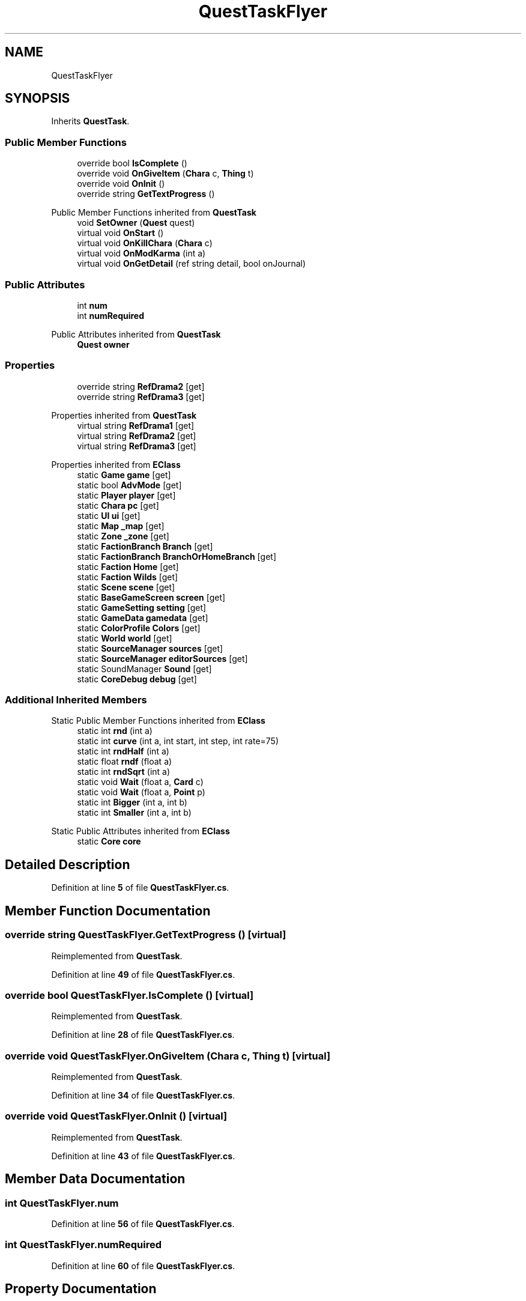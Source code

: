 .TH "QuestTaskFlyer" 3 "Elin Modding Docs Doc" \" -*- nroff -*-
.ad l
.nh
.SH NAME
QuestTaskFlyer
.SH SYNOPSIS
.br
.PP
.PP
Inherits \fBQuestTask\fP\&.
.SS "Public Member Functions"

.in +1c
.ti -1c
.RI "override bool \fBIsComplete\fP ()"
.br
.ti -1c
.RI "override void \fBOnGiveItem\fP (\fBChara\fP c, \fBThing\fP t)"
.br
.ti -1c
.RI "override void \fBOnInit\fP ()"
.br
.ti -1c
.RI "override string \fBGetTextProgress\fP ()"
.br
.in -1c

Public Member Functions inherited from \fBQuestTask\fP
.in +1c
.ti -1c
.RI "void \fBSetOwner\fP (\fBQuest\fP quest)"
.br
.ti -1c
.RI "virtual void \fBOnStart\fP ()"
.br
.ti -1c
.RI "virtual void \fBOnKillChara\fP (\fBChara\fP c)"
.br
.ti -1c
.RI "virtual void \fBOnModKarma\fP (int a)"
.br
.ti -1c
.RI "virtual void \fBOnGetDetail\fP (ref string detail, bool onJournal)"
.br
.in -1c
.SS "Public Attributes"

.in +1c
.ti -1c
.RI "int \fBnum\fP"
.br
.ti -1c
.RI "int \fBnumRequired\fP"
.br
.in -1c

Public Attributes inherited from \fBQuestTask\fP
.in +1c
.ti -1c
.RI "\fBQuest\fP \fBowner\fP"
.br
.in -1c
.SS "Properties"

.in +1c
.ti -1c
.RI "override string \fBRefDrama2\fP\fR [get]\fP"
.br
.ti -1c
.RI "override string \fBRefDrama3\fP\fR [get]\fP"
.br
.in -1c

Properties inherited from \fBQuestTask\fP
.in +1c
.ti -1c
.RI "virtual string \fBRefDrama1\fP\fR [get]\fP"
.br
.ti -1c
.RI "virtual string \fBRefDrama2\fP\fR [get]\fP"
.br
.ti -1c
.RI "virtual string \fBRefDrama3\fP\fR [get]\fP"
.br
.in -1c

Properties inherited from \fBEClass\fP
.in +1c
.ti -1c
.RI "static \fBGame\fP \fBgame\fP\fR [get]\fP"
.br
.ti -1c
.RI "static bool \fBAdvMode\fP\fR [get]\fP"
.br
.ti -1c
.RI "static \fBPlayer\fP \fBplayer\fP\fR [get]\fP"
.br
.ti -1c
.RI "static \fBChara\fP \fBpc\fP\fR [get]\fP"
.br
.ti -1c
.RI "static \fBUI\fP \fBui\fP\fR [get]\fP"
.br
.ti -1c
.RI "static \fBMap\fP \fB_map\fP\fR [get]\fP"
.br
.ti -1c
.RI "static \fBZone\fP \fB_zone\fP\fR [get]\fP"
.br
.ti -1c
.RI "static \fBFactionBranch\fP \fBBranch\fP\fR [get]\fP"
.br
.ti -1c
.RI "static \fBFactionBranch\fP \fBBranchOrHomeBranch\fP\fR [get]\fP"
.br
.ti -1c
.RI "static \fBFaction\fP \fBHome\fP\fR [get]\fP"
.br
.ti -1c
.RI "static \fBFaction\fP \fBWilds\fP\fR [get]\fP"
.br
.ti -1c
.RI "static \fBScene\fP \fBscene\fP\fR [get]\fP"
.br
.ti -1c
.RI "static \fBBaseGameScreen\fP \fBscreen\fP\fR [get]\fP"
.br
.ti -1c
.RI "static \fBGameSetting\fP \fBsetting\fP\fR [get]\fP"
.br
.ti -1c
.RI "static \fBGameData\fP \fBgamedata\fP\fR [get]\fP"
.br
.ti -1c
.RI "static \fBColorProfile\fP \fBColors\fP\fR [get]\fP"
.br
.ti -1c
.RI "static \fBWorld\fP \fBworld\fP\fR [get]\fP"
.br
.ti -1c
.RI "static \fBSourceManager\fP \fBsources\fP\fR [get]\fP"
.br
.ti -1c
.RI "static \fBSourceManager\fP \fBeditorSources\fP\fR [get]\fP"
.br
.ti -1c
.RI "static SoundManager \fBSound\fP\fR [get]\fP"
.br
.ti -1c
.RI "static \fBCoreDebug\fP \fBdebug\fP\fR [get]\fP"
.br
.in -1c
.SS "Additional Inherited Members"


Static Public Member Functions inherited from \fBEClass\fP
.in +1c
.ti -1c
.RI "static int \fBrnd\fP (int a)"
.br
.ti -1c
.RI "static int \fBcurve\fP (int a, int start, int step, int rate=75)"
.br
.ti -1c
.RI "static int \fBrndHalf\fP (int a)"
.br
.ti -1c
.RI "static float \fBrndf\fP (float a)"
.br
.ti -1c
.RI "static int \fBrndSqrt\fP (int a)"
.br
.ti -1c
.RI "static void \fBWait\fP (float a, \fBCard\fP c)"
.br
.ti -1c
.RI "static void \fBWait\fP (float a, \fBPoint\fP p)"
.br
.ti -1c
.RI "static int \fBBigger\fP (int a, int b)"
.br
.ti -1c
.RI "static int \fBSmaller\fP (int a, int b)"
.br
.in -1c

Static Public Attributes inherited from \fBEClass\fP
.in +1c
.ti -1c
.RI "static \fBCore\fP \fBcore\fP"
.br
.in -1c
.SH "Detailed Description"
.PP 
Definition at line \fB5\fP of file \fBQuestTaskFlyer\&.cs\fP\&.
.SH "Member Function Documentation"
.PP 
.SS "override string QuestTaskFlyer\&.GetTextProgress ()\fR [virtual]\fP"

.PP
Reimplemented from \fBQuestTask\fP\&.
.PP
Definition at line \fB49\fP of file \fBQuestTaskFlyer\&.cs\fP\&.
.SS "override bool QuestTaskFlyer\&.IsComplete ()\fR [virtual]\fP"

.PP
Reimplemented from \fBQuestTask\fP\&.
.PP
Definition at line \fB28\fP of file \fBQuestTaskFlyer\&.cs\fP\&.
.SS "override void QuestTaskFlyer\&.OnGiveItem (\fBChara\fP c, \fBThing\fP t)\fR [virtual]\fP"

.PP
Reimplemented from \fBQuestTask\fP\&.
.PP
Definition at line \fB34\fP of file \fBQuestTaskFlyer\&.cs\fP\&.
.SS "override void QuestTaskFlyer\&.OnInit ()\fR [virtual]\fP"

.PP
Reimplemented from \fBQuestTask\fP\&.
.PP
Definition at line \fB43\fP of file \fBQuestTaskFlyer\&.cs\fP\&.
.SH "Member Data Documentation"
.PP 
.SS "int QuestTaskFlyer\&.num"

.PP
Definition at line \fB56\fP of file \fBQuestTaskFlyer\&.cs\fP\&.
.SS "int QuestTaskFlyer\&.numRequired"

.PP
Definition at line \fB60\fP of file \fBQuestTaskFlyer\&.cs\fP\&.
.SH "Property Documentation"
.PP 
.SS "override string QuestTaskFlyer\&.RefDrama2\fR [get]\fP"

.PP
Definition at line \fB9\fP of file \fBQuestTaskFlyer\&.cs\fP\&.
.SS "override string QuestTaskFlyer\&.RefDrama3\fR [get]\fP"

.PP
Definition at line \fB19\fP of file \fBQuestTaskFlyer\&.cs\fP\&.

.SH "Author"
.PP 
Generated automatically by Doxygen for Elin Modding Docs Doc from the source code\&.
